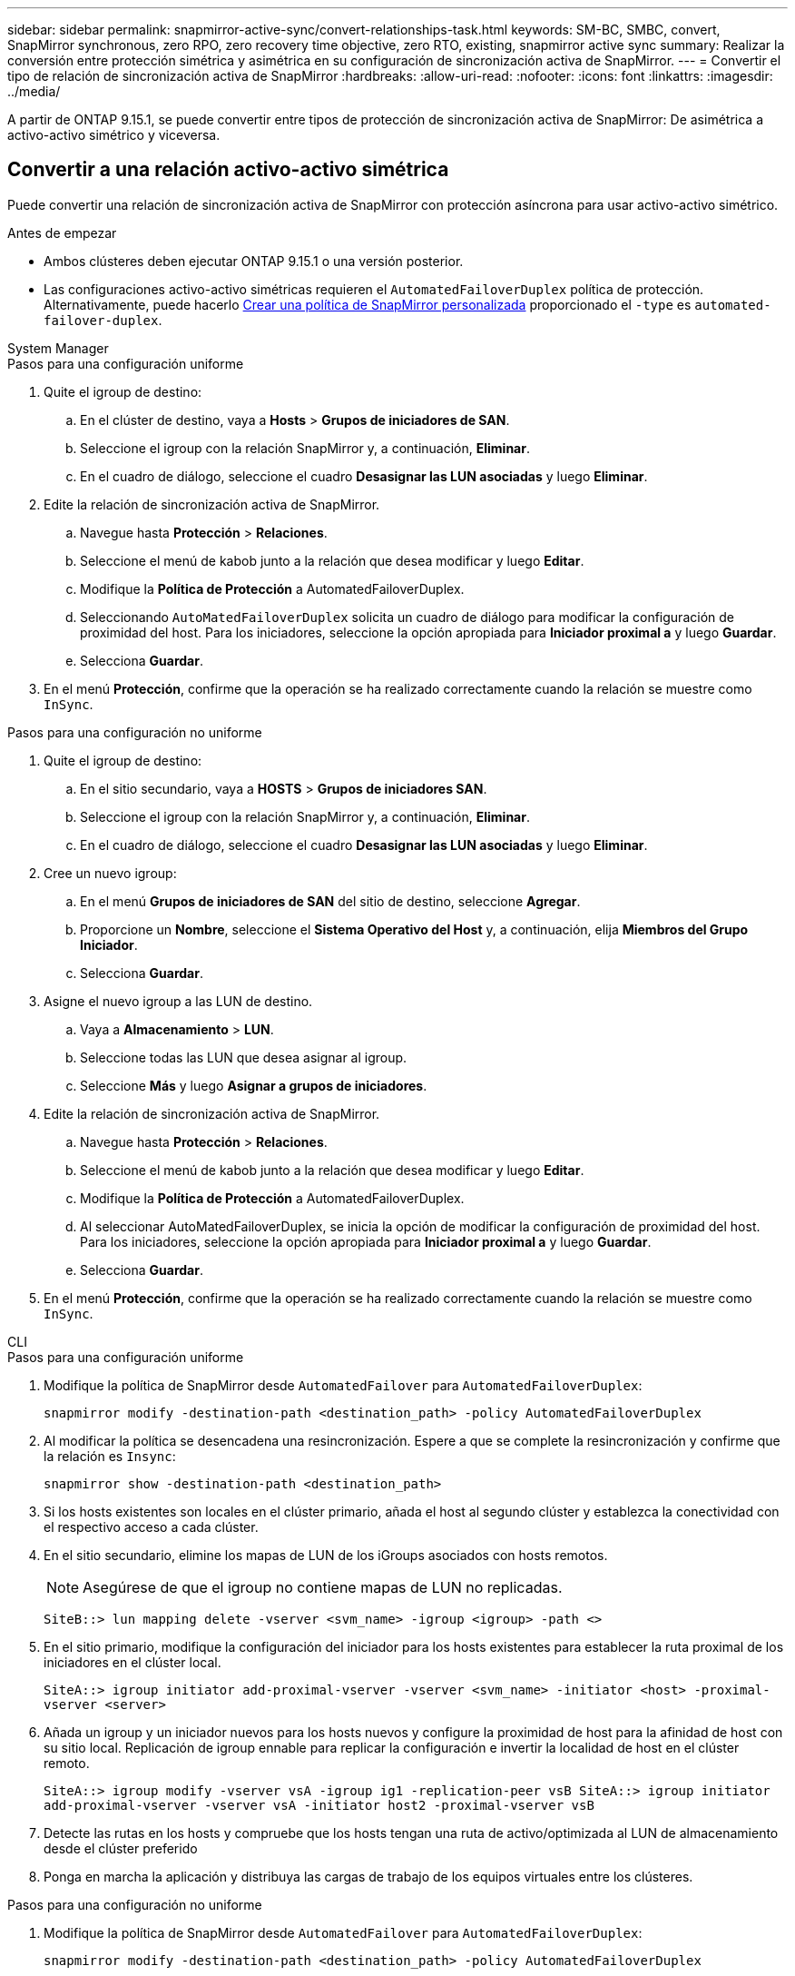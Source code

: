 ---
sidebar: sidebar 
permalink: snapmirror-active-sync/convert-relationships-task.html 
keywords: SM-BC, SMBC, convert, SnapMirror synchronous, zero RPO, zero recovery time objective, zero RTO, existing, snapmirror active sync 
summary: Realizar la conversión entre protección simétrica y asimétrica en su configuración de sincronización activa de SnapMirror. 
---
= Convertir el tipo de relación de sincronización activa de SnapMirror
:hardbreaks:
:allow-uri-read: 
:nofooter: 
:icons: font
:linkattrs: 
:imagesdir: ../media/


[role="lead"]
A partir de ONTAP 9.15.1, se puede convertir entre tipos de protección de sincronización activa de SnapMirror: De asimétrica a activo-activo simétrico y viceversa.



== Convertir a una relación activo-activo simétrica

Puede convertir una relación de sincronización activa de SnapMirror con protección asíncrona para usar activo-activo simétrico.

.Antes de empezar
* Ambos clústeres deben ejecutar ONTAP 9.15.1 o una versión posterior.
* Las configuraciones activo-activo simétricas requieren el `AutomatedFailoverDuplex` política de protección. Alternativamente, puede hacerlo xref:../data-protection/create-custom-replication-policy-concept.html[Crear una política de SnapMirror personalizada] proporcionado el `-type` es `automated-failover-duplex`.


[role="tabbed-block"]
====
.System Manager
--
.Pasos para una configuración uniforme
. Quite el igroup de destino:
+
.. En el clúster de destino, vaya a **Hosts** > **Grupos de iniciadores de SAN**.
.. Seleccione el igroup con la relación SnapMirror y, a continuación, **Eliminar**.
.. En el cuadro de diálogo, seleccione el cuadro **Desasignar las LUN asociadas** y luego **Eliminar**.


. Edite la relación de sincronización activa de SnapMirror.
+
.. Navegue hasta **Protección** > **Relaciones**.
.. Seleccione el menú de kabob junto a la relación que desea modificar y luego **Editar**.
.. Modifique la **Política de Protección** a AutomatedFailoverDuplex.
.. Seleccionando `AutoMatedFailoverDuplex` solicita un cuadro de diálogo para modificar la configuración de proximidad del host. Para los iniciadores, seleccione la opción apropiada para **Iniciador proximal a** y luego **Guardar**.
.. Selecciona **Guardar**.


. En el menú **Protección**, confirme que la operación se ha realizado correctamente cuando la relación se muestre como `InSync`.


.Pasos para una configuración no uniforme
. Quite el igroup de destino:
+
.. En el sitio secundario, vaya a **HOSTS** > **Grupos de iniciadores SAN**.
.. Seleccione el igroup con la relación SnapMirror y, a continuación, **Eliminar**.
.. En el cuadro de diálogo, seleccione el cuadro **Desasignar las LUN asociadas** y luego **Eliminar**.


. Cree un nuevo igroup:
+
.. En el menú **Grupos de iniciadores de SAN** del sitio de destino, seleccione **Agregar**.
.. Proporcione un **Nombre**, seleccione el **Sistema Operativo del Host** y, a continuación, elija **Miembros del Grupo Iniciador**.
.. Selecciona **Guardar**.


. Asigne el nuevo igroup a las LUN de destino.
+
.. Vaya a **Almacenamiento** > **LUN**.
.. Seleccione todas las LUN que desea asignar al igroup.
.. Seleccione **Más** y luego **Asignar a grupos de iniciadores**.


. Edite la relación de sincronización activa de SnapMirror.
+
.. Navegue hasta **Protección** > **Relaciones**.
.. Seleccione el menú de kabob junto a la relación que desea modificar y luego **Editar**.
.. Modifique la **Política de Protección** a AutomatedFailoverDuplex.
.. Al seleccionar AutoMatedFailoverDuplex, se inicia la opción de modificar la configuración de proximidad del host. Para los iniciadores, seleccione la opción apropiada para **Iniciador proximal a** y luego **Guardar**.
.. Selecciona **Guardar**.


. En el menú **Protección**, confirme que la operación se ha realizado correctamente cuando la relación se muestre como `InSync`.


--
.CLI
--
.Pasos para una configuración uniforme
. Modifique la política de SnapMirror desde `AutomatedFailover` para `AutomatedFailoverDuplex`:
+
`snapmirror modify -destination-path <destination_path> -policy AutomatedFailoverDuplex`

. Al modificar la política se desencadena una resincronización. Espere a que se complete la resincronización y confirme que la relación es `Insync`:
+
`snapmirror show -destination-path <destination_path>`

. Si los hosts existentes son locales en el clúster primario, añada el host al segundo clúster y establezca la conectividad con el respectivo acceso a cada clúster.
. En el sitio secundario, elimine los mapas de LUN de los iGroups asociados con hosts remotos.
+

NOTE: Asegúrese de que el igroup no contiene mapas de LUN no replicadas.

+
`SiteB::> lun mapping delete -vserver <svm_name> -igroup <igroup> -path <>`

. En el sitio primario, modifique la configuración del iniciador para los hosts existentes para establecer la ruta proximal de los iniciadores en el clúster local.
+
`SiteA::> igroup initiator add-proximal-vserver -vserver <svm_name> -initiator <host> -proximal-vserver <server>`

. Añada un igroup y un iniciador nuevos para los hosts nuevos y configure la proximidad de host para la afinidad de host con su sitio local. Replicación de igroup ennable para replicar la configuración e invertir la localidad de host en el clúster remoto.
+
``
SiteA::> igroup modify -vserver vsA -igroup ig1 -replication-peer vsB
SiteA::> igroup initiator add-proximal-vserver -vserver vsA -initiator host2 -proximal-vserver vsB
``

. Detecte las rutas en los hosts y compruebe que los hosts tengan una ruta de activo/optimizada al LUN de almacenamiento desde el clúster preferido
. Ponga en marcha la aplicación y distribuya las cargas de trabajo de los equipos virtuales entre los clústeres.


.Pasos para una configuración no uniforme
. Modifique la política de SnapMirror desde `AutomatedFailover` para `AutomatedFailoverDuplex`:
+
`snapmirror modify -destination-path <destination_path> -policy AutomatedFailoverDuplex`

. Al modificar la política se desencadena una resincronización. Espere a que se complete la resincronización y confirme que la relación es `Insync`:
+
`snapmirror show -destination-path <destination_path>`

. Si los hosts existentes son locales en el clúster primario, añada el host al segundo clúster y establezca la conectividad con el respectivo acceso a cada clúster.
. En el sitio secundario, elimine los mapas de LUN de los iGroups asociados con hosts remotos.
+

NOTE: Asegúrese de que el igroup no contiene mapas de LUN no replicadas.

+
`SiteB::> lun mapping delete -vserver <svm_name> -igroup <igroup> -path <>`

. En el sitio primario, modifique la configuración del iniciador para los hosts existentes para establecer la ruta proximal de los iniciadores en el clúster local.
+
`SiteA::> igroup initiator add-proximal-vserver -vserver <svm_name> -initiator <host> -proximal-vserver <server>`

. En el sitio secundario, añada un nuevo igroup e iniciador para los nuevos hosts y establezca la proximidad de host para la afinidad del host con su sitio local. Asigne las LUN al igroup.
+
``
SiteB::> igroup create -vserver <svm_name> -igroup <igroup>
SiteB::> igroup add -vserver <svm_name> -igroup  <igroup> -initiator <host_name>
SiteB::> lun mapping create -igroup  <igroup> -path <path_name>
``

. Detecte las rutas en los hosts y compruebe que los hosts tengan una ruta de activo/optimizada al LUN de almacenamiento desde el clúster preferido
. Ponga en marcha la aplicación y distribuya las cargas de trabajo de los equipos virtuales entre los clústeres.


--
====


== Convertir de activo/activo simétrico a una relación asimétrica

Si configuró una protección activo-activo simétrica, puede convertir la relación en protección asimétrica mediante la interfaz de línea de comandos de ONTAP.

.Pasos
. Mueva todas las cargas de trabajo de la máquina virtual al host local al clúster de origen.
. Quite la configuración del igroup para los hosts que no gestionan las instancias de la máquina virtual y, a continuación, modifique la configuración del igroup para finalizar la replicación de igroup.
+
`igroup modify -vserver <svm_name> -igroup <igroup> -replication-peer -`

. En el sitio secundario, desasigne las LUN.
+
`SiteB::> lun mapping delete -vserver <svm_name> -igroup <igroup> -path <>`

. En el sitio secundario, elimine la relación activo-activo simétrica.
+
`SiteB::> snapmirror delete -destination-path <destination_path>`

. En el sitio principal, libere la relación activo-activo simétrica.
`SiteA::> snapmirror release -destination-path <destination_path> -relationship-info-only true`
. Desde el sitio secundario, cree una relación con el mismo conjunto de volúmenes con `AutomatedFailover` la política para volver a sincronizar la relación.
+
``
SiteB::> snapmirror create -source-path <source_path> -destination-path <destination_path> -cg-item-mappings <source:@destination> -policy AutomatedFailover
SiteB::> snapmirror resync -destination-path vs1:/cg/cg1_dst -policy <policy_type>
``

+

NOTE: El grupo de coherencia en el sitio secundario debe link:../consistency-groups/delete-task.html["se debe eliminar"]volver a crear la relación. Los volúmenes de destino link:https://kb.netapp.com/onprem/ontap/dp/SnapMirror/How_to_change_a_volume_type_from_RW_to_DP["Se debe convertir a tipo DP"^]. Para convertir los volúmenes en DP, ejecute `snapmirror resync` el comando con una política `MirrorAndVault` que no sea-`AutomatedFailover`: , `MirrorAllSnapshots` O `Sync`.

. Confirme que la relación Mirror State sea `Snapmirrored` El estado de la relación es `Insync`.
+
`snapmirror show -destination-path _destination_path_`

. Vuelva a detectar las rutas desde el host.

